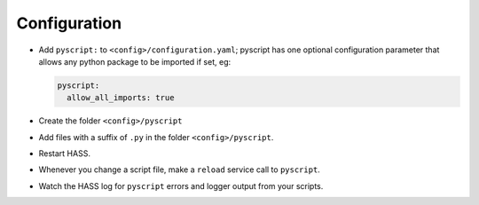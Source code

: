 Configuration
=============

-  Add ``pyscript:`` to ``<config>/configuration.yaml``; pyscript has
   one optional configuration parameter that allows any python package
   to be imported if set, eg:

   .. code:: yaml

      pyscript:
        allow_all_imports: true

-  Create the folder ``<config>/pyscript``
-  Add files with a suffix of ``.py`` in the folder ``<config>/pyscript``.
-  Restart HASS.
-  Whenever you change a script file, make a ``reload`` service call to ``pyscript``.
-  Watch the HASS log for ``pyscript`` errors and logger output from your scripts.
